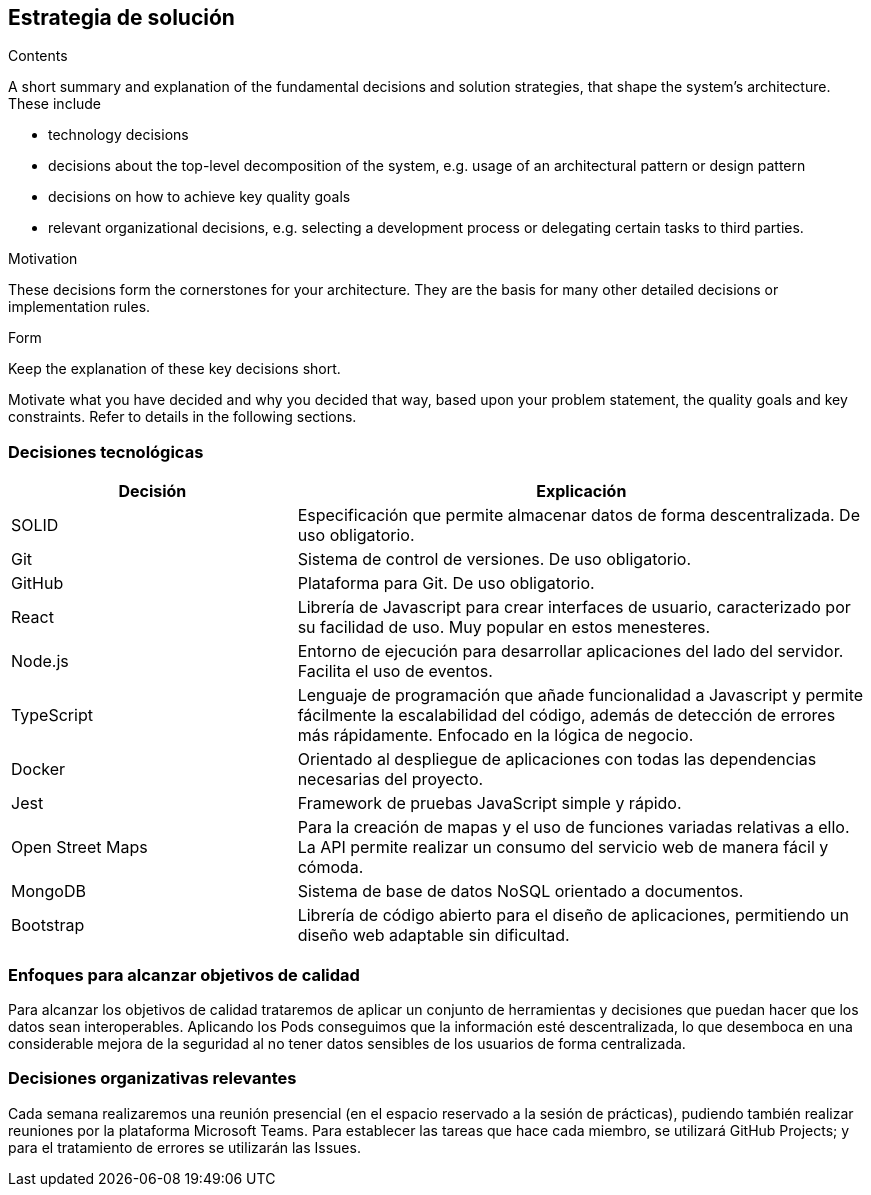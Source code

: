 [[section-solution-strategy]]
== Estrategia de solución

[role="arc42help"]
****
.Contents
A short summary and explanation of the fundamental decisions and solution strategies, that shape the system's architecture. These include

* technology decisions
* decisions about the top-level decomposition of the system, e.g. usage of an architectural pattern or design pattern
* decisions on how to achieve key quality goals
* relevant organizational decisions, e.g. selecting a development process or delegating certain tasks to third parties.

.Motivation
These decisions form the cornerstones for your architecture. They are the basis for many other detailed decisions or implementation rules.

.Form
Keep the explanation of these key decisions short.

Motivate what you have decided and why you decided that way,
based upon your problem statement, the quality goals and key constraints.
Refer to details in the following sections.
****

=== Decisiones tecnológicas
[options="header",cols="1,2"]
|===
|Decisión|Explicación
|SOLID| Especificación que permite almacenar datos de forma descentralizada. De uso obligatorio.
|Git| Sistema de control de versiones. De uso obligatorio.
|GitHub| Plataforma para Git. De uso obligatorio.
|React| Librería de Javascript para crear interfaces de usuario, caracterizado por su facilidad de uso. Muy popular en estos menesteres.
|Node.js| Entorno de ejecución para desarrollar aplicaciones del lado del servidor. Facilita el uso de eventos.
|TypeScript| Lenguaje de programación que añade funcionalidad a Javascript y permite fácilmente la escalabilidad del código, además de detección de errores más rápidamente. Enfocado en la lógica de negocio.
|Docker| Orientado al despliegue de aplicaciones con todas las dependencias necesarias del proyecto.
|Jest| Framework de pruebas JavaScript simple y rápido.
|Open Street Maps| Para la creación de mapas y el uso de funciones variadas relativas a ello. La API permite realizar un consumo del servicio web de manera fácil y cómoda.
|MongoDB| Sistema de base de datos NoSQL orientado a documentos. 
|Bootstrap| Librería de código abierto para el diseño de aplicaciones, permitiendo un diseño web adaptable sin dificultad.
|===

=== Enfoques para alcanzar objetivos de calidad
Para alcanzar los objetivos de calidad trataremos de aplicar un conjunto de herramientas y decisiones que puedan hacer que los datos sean interoperables. 
Aplicando los Pods conseguimos que la información esté descentralizada, lo que desemboca en una considerable mejora de la seguridad al no tener datos sensibles 
de los usuarios de forma centralizada.

=== Decisiones organizativas relevantes
Cada semana realizaremos una reunión presencial (en el espacio reservado a la sesión de prácticas), pudiendo también realizar reuniones por la plataforma Microsoft Teams. 
Para establecer las tareas que hace cada miembro, se utilizará GitHub Projects; y para el tratamiento de errores se utilizarán las Issues.

